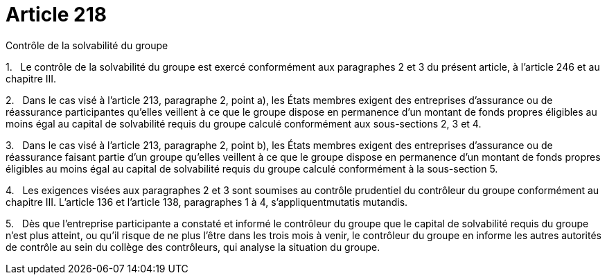 = Article 218

Contrôle de la solvabilité du groupe

1.   Le contrôle de la solvabilité du groupe est exercé conformément aux paragraphes 2 et 3 du présent article, à l'article 246 et au chapitre III.

2.   Dans le cas visé à l'article 213, paragraphe 2, point a), les États membres exigent des entreprises d'assurance ou de réassurance participantes qu'elles veillent à ce que le groupe dispose en permanence d'un montant de fonds propres éligibles au moins égal au capital de solvabilité requis du groupe calculé conformément aux sous-sections 2, 3 et 4.

3.   Dans le cas visé à l'article 213, paragraphe 2, point b), les États membres exigent des entreprises d'assurance ou de réassurance faisant partie d'un groupe qu'elles veillent à ce que le groupe dispose en permanence d'un montant de fonds propres éligibles au moins égal au capital de solvabilité requis du groupe calculé conformément à la sous-section 5.

4.   Les exigences visées aux paragraphes 2 et 3 sont soumises au contrôle prudentiel du contrôleur du groupe conformément au chapitre III. L'article 136 et l'article 138, paragraphes 1 à 4, s'appliquentmutatis mutandis.

5.   Dès que l'entreprise participante a constaté et informé le contrôleur du groupe que le capital de solvabilité requis du groupe n'est plus atteint, ou qu'il risque de ne plus l'être dans les trois mois à venir, le contrôleur du groupe en informe les autres autorités de contrôle au sein du collège des contrôleurs, qui analyse la situation du groupe.
